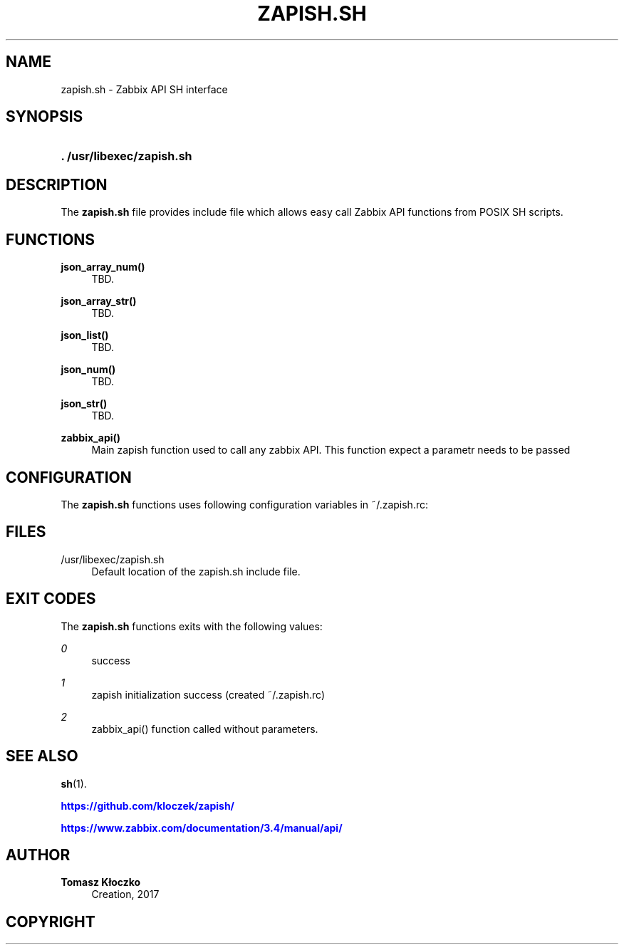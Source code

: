 '\" t
.\"     Title: zapish.sh
.\"    Author: Tomasz Kłoczko
.\" Generator: DocBook XSL Stylesheets vsnapshot <http://docbook.sf.net/>
.\"      Date: 12/06/2017
.\"    Manual: Library functions
.\"    Source: zapish.sh
.\"  Language: English
.\"
.TH "ZAPISH\&.SH" "3" "12/06/2017" "zapish\&.sh" "Library functions"
.\" -----------------------------------------------------------------
.\" * Define some portability stuff
.\" -----------------------------------------------------------------
.\" ~~~~~~~~~~~~~~~~~~~~~~~~~~~~~~~~~~~~~~~~~~~~~~~~~~~~~~~~~~~~~~~~~
.\" http://bugs.debian.org/507673
.\" http://lists.gnu.org/archive/html/groff/2009-02/msg00013.html
.\" ~~~~~~~~~~~~~~~~~~~~~~~~~~~~~~~~~~~~~~~~~~~~~~~~~~~~~~~~~~~~~~~~~
.ie \n(.g .ds Aq \(aq
.el       .ds Aq '
.\" -----------------------------------------------------------------
.\" * set default formatting
.\" -----------------------------------------------------------------
.\" disable hyphenation
.nh
.\" disable justification (adjust text to left margin only)
.ad l
.\" -----------------------------------------------------------------
.\" * MAIN CONTENT STARTS HERE *
.\" -----------------------------------------------------------------
.SH "NAME"
zapish.sh \- Zabbix API SH interface
.SH "SYNOPSIS"
.HP \w'\fB\&.\ /usr/libexec/zapish\&.sh\fR\ 'u
\fB\&. /usr/libexec/zapish\&.sh\fR
.SH "DESCRIPTION"
.PP
The
\fBzapish\&.sh\fR
file provides include file which allows easy call Zabbix API functions from POSIX SH scripts\&.
.SH "FUNCTIONS"
.PP
\fBjson_array_num()\fR
.RS 4
TBD\&.
.RE
.PP
\fBjson_array_str()\fR
.RS 4
TBD\&.
.RE
.PP
\fBjson_list()\fR
.RS 4
TBD\&.
.RE
.PP
\fBjson_num()\fR
.RS 4
TBD\&.
.RE
.PP
\fBjson_str()\fR
.RS 4
TBD\&.
.RE
.PP
\fBzabbix_api()\fR
.RS 4
Main zapish function used to call any zabbix API\&. This function expect a parametr needs to be passed
.RE
.SH "CONFIGURATION"
.PP
The
\fBzapish\&.sh\fR
functions uses following configuration variables in
~/\&.zapish\&.rc:
.SH "FILES"
.PP
/usr/libexec/zapish\&.sh
.RS 4
Default location of the zapish\&.sh include file\&.
.RE
.SH "EXIT CODES"
.PP
The
\fBzapish\&.sh\fR
functions exits with the following values:
.PP
\fI0\fR
.RS 4
success
.RE
.PP
\fI1\fR
.RS 4
zapish initialization success (created ~/\&.zapish\&.rc)
.RE
.PP
\fI2\fR
.RS 4
zabbix_api() function called without parameters\&.
.RE
.SH "SEE ALSO"
.PP
\fBsh\fR(1)\&.
.PP
\m[blue]\fB\%https://github.com/kloczek/zapish/\fR\m[]
.PP
\m[blue]\fB\%https://www.zabbix.com/documentation/3.4/manual/api/\fR\m[]
.SH "AUTHOR"
.PP
\fBTomasz Kłoczko\fR
.RS 4
Creation, 2017
.RE
.SH "COPYRIGHT"
.br
